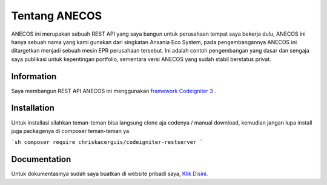 ###################
Tentang ANECOS
###################

ANECOS ini merupakan sebuah REST API yang saya bangun untuk perusahaan tempat saya bekerja dulu, ANECOS ini hanya sebuah nama yang kami gunakan dari singkatan Ansania Eco System, pada pengembangannya ANECOS ini ditargetkan menjadi sebuah mesin EPR perusahaan tersebut. Ini adalah contoh pengembangan yang dasar dan sengaja saya publikasi untuk kepentingan portfolio, sementara versi ANECOS yang sudah stabil berstatus privat.

*******************
Information
*******************

Saya membangun REST API ANECOS ini menggunakan `framework Codeigniter 3
<https://codeigniter.com/download>`_ .


************
Installation
************

Untuk installasi silahkan teman-teman bisa langsung clone aja codenya / manual download, kemudian jangan lupa install juga packagenya di composer teman-teman ya.

```sh
composer require chriskacerguis/codeigniter-restserver
```

*******
Documentation
*******

Untuk dokumentasinya sudah saya buatkan di website pribadi saya, `Klik Disini <https://anecos.edod.cloud>`_.